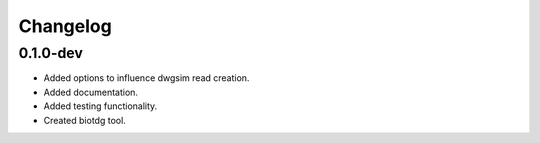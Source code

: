 ==========
Changelog
==========

.. Newest changes should be on top.

.. NOTE: This document is user facing. Please word the changes in such a way
.. that users understand how the changes affect the new version.

0.1.0-dev
---------
+ Added options to influence dwgsim read creation.
+ Added documentation.
+ Added testing functionality.
+ Created biotdg tool.
